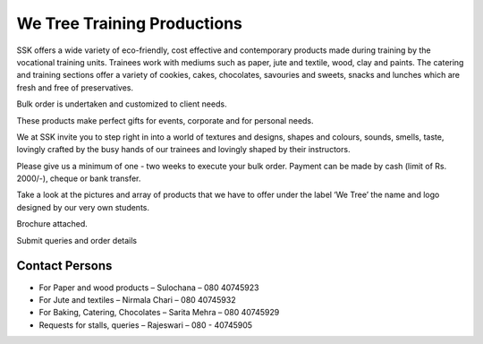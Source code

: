 .. title: We Tree Training Productions
.. slug: we-tree-training-productions
.. date: 2017-12-10 22:03:33 UTC+05:30
.. tags:
.. category:
.. link:
.. description:
.. type: text


We Tree Training Productions
============================

SSK offers a wide variety of eco-friendly, cost effective and contemporary products made during
training by the vocational training units. Trainees work with mediums such as paper, jute and
textile, wood, clay and paints.  The catering and training sections offer a variety of cookies,
cakes, chocolates, savouries and sweets, snacks and lunches which are fresh and free of preservatives.

Bulk order is undertaken and customized to client needs.

These products make perfect gifts for events, corporate and for personal needs.

We at SSK invite you to step right in into a world of textures and designs, shapes and colours, sounds,
smells, taste, lovingly crafted by the busy hands of our trainees and lovingly shaped by their instructors.

Please give us a minimum of one - two weeks to execute your bulk order.
Payment can be made by cash (limit of Rs. 2000/-), cheque or bank transfer.

Take a look at the pictures and array of products that we have to offer under
the label ‘We Tree’ the name and logo designed by our very own students.

Brochure attached.

Submit queries and order details

Contact Persons
---------------

* For Paper and wood products – Sulochana – 080 40745923
* For Jute and textiles – Nirmala Chari – 080 40745932
* For Baking, Catering, Chocolates – Sarita Mehra – 080 40745929
* Requests for stalls, queries – Rajeswari – 080 - 40745905

